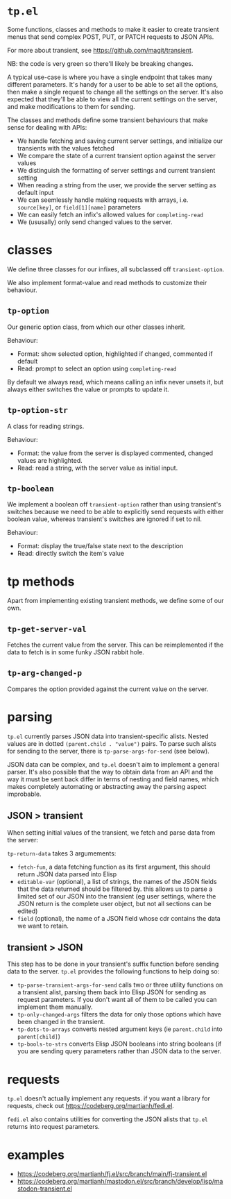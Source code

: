 * =tp.el=

Some functions, classes and methods to make it easier to create transient
menus that send complex POST, PUT, or PATCH requests to JSON APIs.

For more about transient, see https://github.com/magit/transient.

NB: the code is very green so there'll likely be breaking changes.

A typical use-case is where you have a single endpoint that takes many
different parameters. It's handy for a user to be able to set all the
options, then make a single request to change all the settings on the
server. It's also expected that they'll be able to view all the current
settings on the server, and make modifications to them for sending.

The classes and methods define some transient behaviours that make sense
for dealing with APIs:

- We handle fetching and saving current server settings, and initialize
  our transients with the values fetched
- We compare the state of a current transient option against the server
  values
- We distinguish the formatting of server settings and current transient
  setting
- When reading a string from the user, we provide the server setting as
  default input
- We can seemlessly handle making requests with arrays, i.e. =source[key]=,
  or =field[1][name]= parameters
- We can easily fetch an infix's allowed values for =completing-read=
- We (ususally) only send changed values to the server.

* classes

We define three classes for our infixes, all subclassed off
=transient-option=.

We also implement format-value and read methods to customize their behaviour.

** =tp-option=

Our generic option class, from which our other classes inherit.

Behaviour:

- Format: show selected option, highlighted if changed, commented if default
- Read: prompt to select an option using =completing-read=

By default we always read, which means calling an infix never unsets it,
but always either switches the value or prompts to update it.

** =tp-option-str=

A class for reading strings.

Behaviour:

- Format: the value from the server is displayed commented, changed values
  are highlighted.
- Read: read a string, with the server value as initial input.

** =tp-boolean=

We implement a boolean off =transient-option= rather than using transient's
switches because we need to be able to explicitly send requests with either
boolean value, whereas transient's switches are ignored if set to nil.

Behaviour:

- Format: display the true/false state next to the description
- Read: directly switch the item's value

* tp methods

Apart from implementing existing transient methods, we define some of our
own.

** =tp-get-server-val=

Fetches the current value from the server. This can be reimplemented if
the data to fetch is in some funky JSON rabbit hole.

** =tp-arg-changed-p=

Compares the option provided against the current value on the server.

* parsing

=tp.el= currently parses JSON data into transient-specific alists. Nested
values are in dotted =(parent.child . "value")= pairs. To parse such alists
for sending to the server, there is =tp-parse-args-for-send= (see below).

JSON data can be complex, and =tp.el= doesn't aim to implement a general
parser. It's also possible that the way to obtain data from an API and the
way it must be sent back differ in terms of nesting and field names, which
makes completely automating or abstracting away the parsing aspect improbable.

** JSON > transient

When setting initial values of the transient, we fetch and parse data from
the server:

=tp-return-data= takes 3 argumements:

- =fetch-fun=, a data fetching function as its first argument, this should
  return JSON data parsed into Elisp
- =editable-var= (optional), a list of strings, the names of the JSON fields that the
  data returned should be filtered by. this allows us to parse a limited
  set of our JSON into the transient (eg user settings, where the JSON return is
  the complete user object, but not all sections can be edited)
- =field= (optional), the name of a JSON field whose cdr contains the data
  we want to retain.

** transient > JSON

This step has to be done in your transient's suffix function before sending
data to the server. =tp.el= provides the following functions to help doing so:

- =tp-parse-transient-args-for-send= calls two or three utility functions on
  a transient alist, parsing them back into Elisp JSON for sending as
  request parameters. If you don't want all of them to be called you can
  implement them manually.
- =tp-only-changed-args= filters the data for only those options which have
  been changed in the transient.
- =tp-dots-to-arrays= converts nested argument keys (ie =parent.child= into
  =parent[child]=)
- =tp-bools-to-strs= converts Elisp JSON booleans into string booleans (if
  you are sending query parameters rather than JSON data to the server.

* requests

=tp.el= doesn't actually implement any requests. if you want a library for requests, check out https://codeberg.org/martianh/fedi.el.

=fedi.el= also contains utilities for converting the JSON alists that =tp.el= returns into request parameters.

* examples

- https://codeberg.org/martianh/fj.el/src/branch/main/fj-transient.el
- https://codeberg.org/martianh/mastodon.el/src/branch/develop/lisp/mastodon-transient.el
